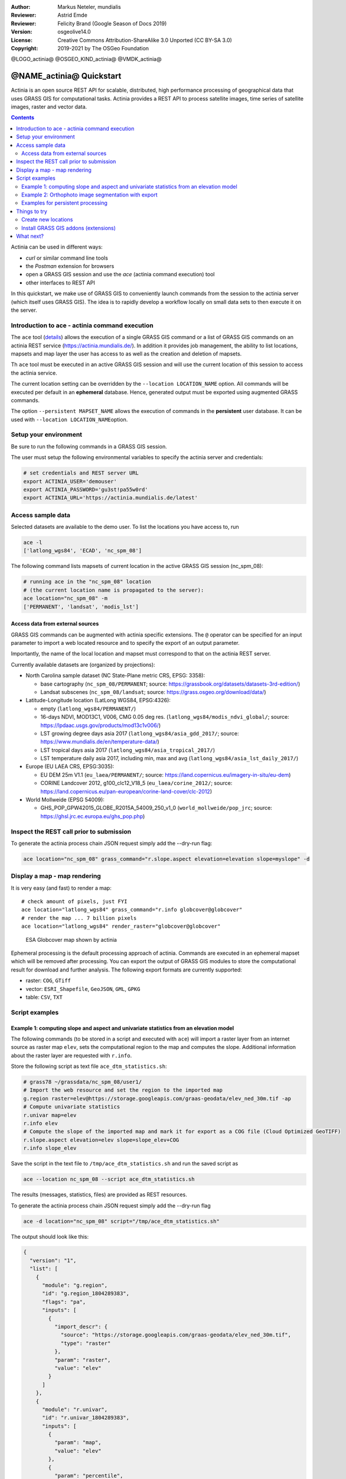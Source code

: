 :Author: Markus Neteler, mundialis
:Reviewer: Astrid Emde 
:Reviewer: Felicity Brand (Google Season of Docs 2019)
:Version: osgeolive14.0
:License: Creative Commons Attribution-ShareAlike 3.0 Unported (CC BY-SA 3.0)
:Copyright: 2019-2021 by The OSGeo Foundation

@LOGO_actinia@
@OSGEO_KIND_actinia@
@VMDK_actinia@



********************************************************************************
@NAME_actinia@ Quickstart
********************************************************************************

Actinia is an open source REST API for scalable, distributed, high performance
processing of geographical data that uses GRASS GIS for computational tasks.
Actinia provides a REST API to process satellite images, time series of 
satellite images, raster and vector data.

.. contents:: Contents
   :local:

Actinia can be used in different ways:

-  `curl` or similar command line tools
-  the `Postman` extension for browsers
-  open a GRASS GIS session and use the `ace` (actinia command execution) tool
-  other interfaces to REST API

In this quickstart, we make use of GRASS GIS to conveniently launch
commands from the session to the actinia server (which itself uses GRASS GIS).
The idea is to rapidly develop a workflow locally on small data sets to
then execute it on the server.


Introduction to ace - actinia command execution
===============================================

The ``ace`` tool (`details <https://github.com/mundialis/actinia_core/tree/master/scripts/README.md>`_)
allows the execution of a single GRASS GIS command or a
list of GRASS GIS commands on an actinia REST service
(https://actinia.mundialis.de/). In addition it provides job management,
the ability to list locations, mapsets and map layer the user has access
to as well as the creation and deletion of mapsets.

Th ``ace`` tool must be executed in an active GRASS GIS session and will
use the current location of this session to access the actinia service.

The current location setting can be overridden by the
``--location LOCATION_NAME`` option. All commands will be executed per
default in an **ephemeral** database. Hence, generated output must be
exported using augmented GRASS commands.

The option ``--persistent MAPSET_NAME`` allows the execution of commands
in the **persistent** user database. It can be used with
``--location LOCATION_NAME``\ option.

Setup your environment
======================

Be sure to run the following commands in a GRASS GIS session.

The user must setup the following environmental variables to specify the
actinia server and credentials:

.. code:: bash

   # set credentials and REST server URL
   export ACTINIA_USER='demouser'
   export ACTINIA_PASSWORD='gu3st!pa55w0rd'
   export ACTINIA_URL='https://actinia.mundialis.de/latest'

Access sample data
==================

Selected datasets are available to the demo user. To list the locations you have access to, run

.. code:: bash

   ace -l
   ['latlong_wgs84', 'ECAD', 'nc_spm_08']

The following command lists mapsets of current location in the active
GRASS GIS session (nc_spm_08):

.. code:: bash

   # running ace in the "nc_spm_08" location
   # (the current location name is propagated to the server):
   ace location="nc_spm_08" -m
   ['PERMANENT', 'landsat', 'modis_lst']

Access data from external sources
---------------------------------
GRASS GIS commands can be augmented with actinia specific extensions.
The ``@`` operator can be specified for an input parameter to import a
web located resource and to specify the export of an output parameter.

Importantly, the name of the local location and mapset must correspond
to that on the actinia REST server.

Currently available datasets are (organized by projections):

-  North Carolina sample dataset (NC State-Plane metric CRS, EPSG:
   3358):

   -  base cartography (``nc_spm_08/PERMANENT``; source:
      https://grassbook.org/datasets/datasets-3rd-edition/)
   -  Landsat subscenes (``nc_spm_08/landsat``; source:
      https://grass.osgeo.org/download/data/)

-  Latitude-Longitude location (LatLong WGS84, EPSG:4326):

   -  empty (``latlong_wgs84/PERMANENT/``)
   -  16-days NDVI, MOD13C1, V006, CMG 0.05 deg res.
      (``latlong_wgs84/modis_ndvi_global/``; source:
      https://lpdaac.usgs.gov/products/mod13c1v006/)
   -  LST growing degree days asia 2017 (``latlong_wgs84/asia_gdd_2017/``;
      source: https://www.mundialis.de/en/temperature-data/)
   -  LST tropical days asia 2017 (``latlong_wgs84/asia_tropical_2017/``)
   -  LST temperature daily asia 2017, including min, max and avg
      (``latlong_wgs84/asia_lst_daily_2017/``)

-  Europe (EU LAEA CRS, EPSG:3035):

   -  EU DEM 25m V1.1 (``eu_laea/PERMANENT/``; source:
      https://land.copernicus.eu/imagery-in-situ/eu-dem)
   -  CORINE Landcover 2012, g100_clc12_V18_5 (``eu_laea/corine_2012/``;
      source:
      https://land.copernicus.eu/pan-european/corine-land-cover/clc-2012)

-  World Mollweide (EPSG 54009):

   -  GHS_POP_GPW42015_GLOBE_R2015A_54009_250_v1_0
      (``world_mollweide/pop_jrc``; source:
      https://ghsl.jrc.ec.europa.eu/ghs_pop.php)

Inspect the REST call prior to submission
================================================================================

To generate the actinia process chain JSON request simply add the
--dry-run flag:

.. code:: bash

   ace location="nc_spm_08" grass_command="r.slope.aspect elevation=elevation slope=myslope" -d

Display a map - map rendering
=============================

It is very easy (and fast) to render a map:

::

   # check amount of pixels, just FYI
   ace location="latlong_wgs84" grass_command="r.info globcover@globcover"
   # render the map ... 7 billion pixels
   ace location="latlong_wgs84" render_raster="globcover@globcover"

.. figure:: /images/projects/actinia/esa_globcover_rendered_by_ace.png
   :alt: ESA Globcover map shown by actinia

   ESA Globcover map shown by actinia

Ephemeral processing is the default processing approach of actinia. Commands are executed in an
ephemeral mapset which will be removed after processing. You can export the
output of GRASS GIS modules to store the computational result for download and further analysis.
The following export formats are currently supported:

-  raster: ``COG``, ``GTiff``
-  vector: ``ESRI_Shapefile``, ``GeoJSON``, ``GML``, ``GPKG``
-  table: ``CSV``, ``TXT``


Script examples
===============

Example 1: computing slope and aspect and univariate statistics from an elevation model
---------------------------------------------------------------------------------------

The following commands (to be stored in a script and executed with
``ace``) will import a raster layer from an internet source as raster
map ``elev``, sets the computational region to the map and computes the
slope. Additional information about the raster layer are requested with
``r.info``.

Store the following script as text file ``ace_dtm_statistics.sh``:

.. code:: bash

   # grass78 ~/grassdata/nc_spm_08/user1/
   # Import the web resource and set the region to the imported map
   g.region raster=elev@https://storage.googleapis.com/graas-geodata/elev_ned_30m.tif -ap
   # Compute univariate statistics
   r.univar map=elev
   r.info elev
   # Compute the slope of the imported map and mark it for export as a COG file (Cloud Optimized GeoTIFF)
   r.slope.aspect elevation=elev slope=slope_elev+COG
   r.info slope_elev

Save the script in the text file to ``/tmp/ace_dtm_statistics.sh`` and
run the saved script as

.. code:: bash

   ace --location nc_spm_08 --script ace_dtm_statistics.sh

The results (messages, statistics, files) are provided as REST resources.

To generate the actinia process chain JSON request simply add the
--dry-run flag

.. code:: bash

   ace -d location="nc_spm_08" script="/tmp/ace_dtm_statistics.sh"

The output should look like this:

.. code:: json

    {
      "version": "1",
      "list": [
        {
          "module": "g.region",
          "id": "g.region_1804289383",
          "flags": "pa",
          "inputs": [
            {
              "import_descr": {
                "source": "https://storage.googleapis.com/graas-geodata/elev_ned_30m.tif",
                "type": "raster"
              },
              "param": "raster",
              "value": "elev"
            }
          ]
        },
        {
          "module": "r.univar",
          "id": "r.univar_1804289383",
          "inputs": [
            {
              "param": "map",
              "value": "elev"
            },
            {
              "param": "percentile",
              "value": "90"
            },
            {
              "param": "separator",
              "value": "pipe"
            }
          ]
        },
        {
          "module": "r.info",
          "id": "r.info_1804289383",
          "inputs": [
            {
              "param": "map",
              "value": "elev"
            }
          ]
        },
        {
          "module": "r.slope.aspect",
          "id": "r.slope.aspect_1804289383",
          "inputs": [
            {
              "param": "elevation",
              "value": "elev"
            },
            {
              "param": "format",
              "value": "degrees"
            },
            {
              "param": "precision",
              "value": "FCELL"
            },
            {
              "param": "zscale",
              "value": "1.0"
            },
            {
              "param": "min_slope",
              "value": "0.0"
            }
          ],
          "outputs": [
            {
              "export": {
                "format": "COG",
                "type": "raster"
              },
              "param": "slope",
              "value": "slope_elev"
            }
          ]
        },
        {
          "module": "r.info",
          "id": "r.info_1804289383",
          "inputs": [
            {
              "param": "map",
              "value": "slope_elev"
            }
          ]
        }
      ]
    }


Example 2: Orthophoto image segmentation with export
----------------------------------------------------

Store the following script as text file ``/tmp/ace_segmentation.sh``:

.. code:: bash

   # grass78 ~/grassdata/nc_spm_08/user1/
   # Import the web resource and set the region to the imported map
   # we apply a trick for the import of multi-band GeoTIFFs:
   # install with: g.extension importer url=https://github.com/mundialis/importer
   importer raster=ortho2010@https://apps.mundialis.de/workshops/osgeo_ireland2017/north_carolina/ortho2010_t792_subset_20cm.tif
   # The importer has created three new raster maps, one for each band in the geotiff file
   # stored them in an image group
   r.info map=ortho2010.1
   r.info map=ortho2010.2
   r.info map=ortho2010.3
   # Set the region and resolution
   g.region raster=ortho2010.1 res=1 -p
   # Note: the RGB bands are organized as a group
   # export as a as COG file (Cloud Optimized GeoTIFF)
   i.segment group=ortho2010 threshold=0.25 output=ortho2010_segment_25+COG goodness=ortho2010_seg_25_fit+COG
   # Finally vectorize segments with r.to.vect and export as a GeoJSON file
   r.to.vect input=ortho2010_segment_25 type=area output=ortho2010_segment_25+GeoJSON

Run the script saved in a text file as

.. code:: bash

   ace location="nc_spm_08" script="/tmp/ace_segmentation.sh"

The results (messages, statistics, files) are provided as REST resources.

Examples for persistent processing
----------------------------------
GRASS GIS commands can be executed in a user specific persistent
database. The user must create a mapset in an existing location. This
mapsets can be accessed via ``ace``. All processing results of commands
run in this mapset, will be stored persistently. Be aware that the
processing will be performed in an ephemeral database that will be moved
to the persistent storage using the correct name after processing.

To create a new mapset in the **nc_spm_08** location with the name
**test_mapset** the following command must be executed

.. code:: bash

   ace location="nc_spm_08" create_mapset="test_mapset"

Run the commands from the statistic script in the new persistent mapset

.. code:: bash

   ace location="nc_spm_08" mapset="test_mapset" script="/path/to/ace_dtm_statistics.sh"

Show all raster maps that have been created with the script in
test_mapset

.. code:: bash

   ace location="nc_spm_08" mapset="test_mapset" grass_commmand="g.list type=raster mapset=test_mapset"

Show information about raster map elev and slope_elev

.. code:: bash

   ace location="nc_spm_08" mapset="test_mapset" grass_command="r.info elev@test_mapset"
   ace location="nc_spm_08" mapset="test_mapset" grass_command="r.info slope_elev@test_mapset"

Delete the test_mapset (always double check names when deleting)

.. code:: bash

   ace location="nc_spm_08" delete_mapset="test_mapset"

If the active GRASS GIS session has identical location/mapset names,
then an alias can be used to avoid the persistent option in each single
command call:

.. code:: bash

   alias acp="ace --persistent `g.mapset -p`"

We assume that in the active GRASS GIS session the current location is
**nc_spm_08** and the current mapset is **test_mapset**. Then the
commands from above can be executed in the following way:

.. code:: bash

   ace location="nc_spm_08" create_mapset="test_mapset"
   acp location="nc_spm_08" script="/path/to/ace_dtm_statistics.sh"
   acp location="nc_spm_08" grass_command="g.list type=raster mapset=test_mapset"
   acp location="nc_spm_08" grass_command="r.info elev@test_mapset"
   acp location="nc_spm_08" grass_command="r.info slope_elev@test_mapset"

Things to try
=============

Create new locations
--------------------------------------------------------------------------------

.. code:: bash

   # (note: the "demouser" is not enabled for this)
   #
   # create new location
   ace create_location="mylatlon 4326"
   # create new mapset within location
   ace location="mylatlon" create_mapset="user1"

Install GRASS GIS addons (extensions)
--------------------------------------------------------------------------------

.. code:: bash
   # (requires elevated user privileges)
   #
   # list existing addons, see also
   # https://grass.osgeo.org/grass7/manuals/addons/
   ace location="latlong_wgs84" grass_command="g.extension -l"

   # install machine learning addon r.learn.ml2
   ace location="latlong_wgs84" grass_command="g.extension extension=\"r.learn.ml2\""


What next?
==========
* Visit the actinia website at `https://actinia.mundialis.de <https://actinia.mundialis.de>`_
* actinia tutorial: `https://neteler.gitlab.io/actinia-introduction <https://neteler.gitlab.io/actinia-introduction>`_
* Further reading: Neteler, M., Gebbert, S., Tawalika, C., Bettge, A., Benelcadi, H., Löw, F., Adams, T, Paulsen, H. (2019). Actinia: cloud based geoprocessing. In Proc. of the 2019 conference on Big Data from Space (BiDS'2019) (pp. 41-44). EUR 29660 EN, Publications Office of the European Union 5, Luxembourg: P. Soille, S. Loekken, and S. Albani (Eds.). (`DOI <https://zenodo.org/record/2631917>`__)
